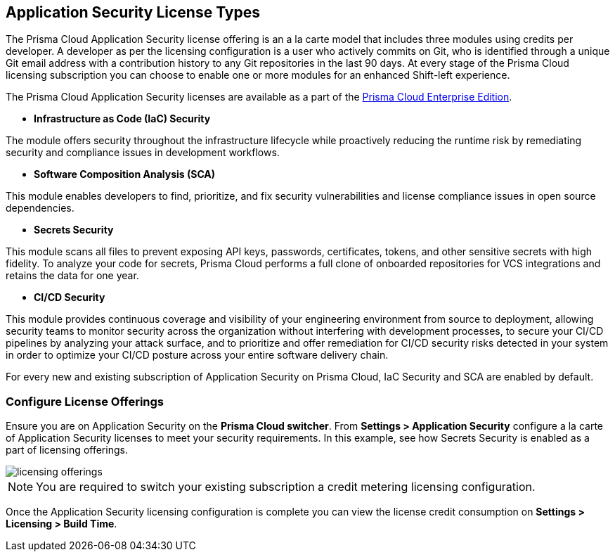 == Application Security License Types

The Prisma Cloud Application Security license offering is an a la carte model that includes three modules using credits per developer. A developer as per the licensing configuration is a user who actively commits on Git, who is identified through a unique Git email address with a contribution history to any Git repositories in the last 90 days. At every stage of the Prisma Cloud licensing subscription you can choose to enable one or more modules for an enhanced Shift-left experience.

The Prisma Cloud Application Security licenses are available as a part of the xref:../../administration/prisma-cloud-licenses.adoc[Prisma Cloud Enterprise Edition].


* *Infrastructure as Code (IaC) Security*

The module offers security throughout the infrastructure lifecycle while proactively reducing the runtime risk by remediating security and compliance issues in development workflows.
//The module now requires 3 credits per developer.

* *Software Composition Analysis (SCA)*

This module enables developers to find, prioritize, and fix security vulnerabilities and license compliance issues in open source dependencies.
//The model requires 4 credits per developer.

* *Secrets Security*

This module scans all files to prevent exposing API keys, passwords, certificates, tokens, and other sensitive secrets with high fidelity. To analyze your code for secrets, Prisma Cloud performs a full clone of onboarded repositories for VCS integrations and retains the data for one year.
//Added after talk with VL and TS on Sep 8, 2023.
//The module requires 1 credit per developer.

* *CI/CD Security*

This module provides continuous coverage and visibility of your engineering environment from source to deployment, allowing security teams to monitor security across the organization without interfering with development processes, to secure your CI/CD pipelines by analyzing your attack surface, and to prioritize and offer remediation for CI/CD security risks detected in your system in order to optimize your CI/CD posture across your entire software delivery chain.
//The module requires 2 credits per developer.

For every new and existing subscription of Application Security on Prisma Cloud, IaC Security and SCA are enabled by default.

=== Configure License Offerings

Ensure you are on Application Security on the *Prisma Cloud switcher*. From *Settings > Application Security* configure a la carte of Application Security licenses to meet your security requirements.
In this example, see how Secrets Security is enabled as a part of licensing offerings.

image::application-security/licensing-offerings.gif[]

//NOTE: For an existing subscription you can switch to the new module of Application Security licensing configuration. Switching to the new module of licensing configuration ensures the credit metering to be enabled for both IaC Security and SCA modules.
//TODO: Anagha to validate if this behavior continues to happen for GA.

NOTE: You are required to switch your existing subscription a credit metering licensing configuration.

Once the Application Security licensing configuration is complete you can view the license credit consumption on *Settings > Licensing > Build Time*.

//Anagha-App0 does not display Build Time tab yet. (Sept 29)

//For each enabled subscription you can view the associated credit consumption.

//In this example, all the Application Security subscriptions are enabled, however Secrets Scanning does not have any active credit consumption.

//*Note:* If you are on a Prisma Cloud Application Security trial, you will not see credit consumption listed until your trial ends. Please work with your account team to view your current credit consumption.

//image:: [Image deleted]
